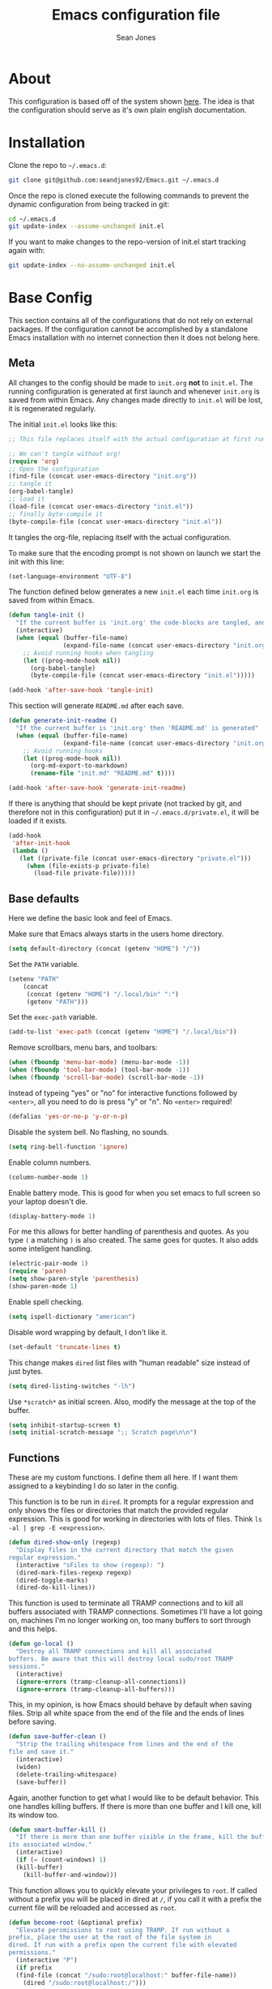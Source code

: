 #+TITLE: Emacs configuration file
#+AUTHOR: Sean Jones
#+OPTIONS: toc:2
#+BABEL: :cache yes
#+PROPERTY: header-args :tangle yes

* About

This configuration is based off of the system shown [[https://github.com/larstvei/dot-emacs][here]]. The idea is
that the configuration should serve as it's own plain english
documentation.

* Installation

Clone the repo to =~/.emacs.d=:
#+BEGIN_SRC sh :tangle no
  git clone git@github.com:seandjones92/Emacs.git ~/.emacs.d
#+END_SRC

Once the repo is cloned execute the following commands to prevent the
dynamic configuration from being tracked in git:
#+BEGIN_SRC sh :tangle no
  cd ~/.emacs.d
  git update-index --assume-unchanged init.el
#+END_SRC

If you want to make changes to the repo-version of init.el start tracking again with:
#+BEGIN_SRC sh :tangle no
  git update-index --no-assume-unchanged init.el
#+END_SRC

* Base Config
This section contains all of the configurations that do not rely on
external packages. If the configuration cannot be accomplished by a
standalone Emacs installation with no internet connection then it does
not belong here.

** Meta

All changes to the config should be made to =init.org= *not* to
=init.el=. The running configuration is generated at first launch and
whenever =init.org= is saved from within Emacs. Any changes made
directly to =init.el= will be lost, it is regenerated regularly.

The initial =init.el= looks like this:
#+BEGIN_SRC emacs-lisp :tangle no
  ;; This file replaces itself with the actual configuration at first run.

  ;; We can't tangle without org!
  (require 'org)
  ;; Open the configuration
  (find-file (concat user-emacs-directory "init.org"))
  ;; tangle it
  (org-babel-tangle)
  ;; load it
  (load-file (concat user-emacs-directory "init.el"))
  ;; finally byte-compile it
  (byte-compile-file (concat user-emacs-directory "init.el"))
#+END_SRC

It tangles the org-file, replacing itself with the actual configuration.

To make sure that the encoding prompt is not shown on launch we start
the init with this line:
#+BEGIN_SRC emacs-lisp
  (set-language-environment "UTF-8")
#+END_SRC

The function defined below generates a new =init.el= each time
=init.org= is saved from within Emacs.

#+BEGIN_SRC emacs-lisp
  (defun tangle-init ()
    "If the current buffer is 'init.org' the code-blocks are tangled, and the tangled file is compiled"
    (interactive)
    (when (equal (buffer-file-name)
                 (expand-file-name (concat user-emacs-directory "init.org")))
      ;; Avoid running hooks when tangling
      (let ((prog-mode-hook nil))
        (org-babel-tangle)
        (byte-compile-file (concat user-emacs-directory "init.el")))))

  (add-hook 'after-save-hook 'tangle-init)
#+END_SRC

This section will generate =README.md= after each save.
#+BEGIN_SRC emacs-lisp
  (defun generate-init-readme ()
    "If the current buffer is 'init.org' then 'README.md' is generated"
    (when (equal (buffer-file-name)
                 (expand-file-name (concat user-emacs-directory "init.org")))
      ;; Avoid running hooks
      (let ((prog-mode-hook nil))
        (org-md-export-to-markdown)
        (rename-file "init.md" "README.md" t))))

  (add-hook 'after-save-hook 'generate-init-readme)
#+END_SRC

If there is anything that should be kept private (not tracked by git,
and therefore not in this configuration) put it in
=~/.emacs.d/private.el=, it will be loaded if it exists.
#+BEGIN_SRC emacs-lisp
  (add-hook
   'after-init-hook
   (lambda ()
     (let ((private-file (concat user-emacs-directory "private.el")))
       (when (file-exists-p private-file)
         (load-file private-file)))))
#+END_SRC

** Base defaults
Here we define the basic look and feel of Emacs.

Make sure that Emacs always starts in the users home directory.
#+BEGIN_SRC emacs-lisp
  (setq default-directory (concat (getenv "HOME") "/"))
#+END_SRC

Set the =PATH= variable.
#+BEGIN_SRC emacs-lisp
  (setenv "PATH"
	  (concat
	   (concat (getenv "HOME") "/.local/bin" ":")
	   (getenv "PATH")))
#+END_SRC

Set the =exec-path= variable.
#+BEGIN_SRC emacs-lisp
  (add-to-list 'exec-path (concat (getenv "HOME") "/.local/bin"))
#+END_SRC

Remove scrollbars, menu bars, and toolbars:
#+BEGIN_SRC emacs-lisp
  (when (fboundp 'menu-bar-mode) (menu-bar-mode -1))
  (when (fboundp 'tool-bar-mode) (tool-bar-mode -1))
  (when (fboundp 'scroll-bar-mode) (scroll-bar-mode -1))
#+END_SRC

Instead of typeing "yes" or "no" for interactive functions followed by
=<enter>=, all you need to do is press "y" or "n". No =<enter>=
required!
#+BEGIN_SRC emacs-lisp
  (defalias 'yes-or-no-p 'y-or-n-p)
#+END_SRC

Disable the system bell. No flashing, no sounds.
#+BEGIN_SRC emacs-lisp
  (setq ring-bell-function 'ignore)
#+END_SRC

Enable column numbers.
#+BEGIN_SRC emacs-lisp
  (column-number-mode 1)
#+END_SRC

Enable battery mode. This is good for when you set emacs to full screen so your laptop doesn't die.
#+BEGIN_SRC emacs-lisp
  (display-battery-mode 1)
#+END_SRC

For me this allows for better handling of parenthesis and quotes. As
you type =(= a matching =)= is also created. The same goes for
quotes. It also adds some inteligent handling.
#+BEGIN_SRC emacs-lisp
  (electric-pair-mode 1)
  (require 'paren)
  (setq show-paren-style 'parenthesis)
  (show-paren-mode 1)
#+END_SRC

Enable spell checking.
#+BEGIN_SRC emacs-lisp
  (setq ispell-dictionary "american")
#+END_SRC

Disable word wrapping by default, I don't like it.
#+BEGIN_SRC emacs-lisp
  (set-default 'truncate-lines t)
#+END_SRC

This change makes =dired= list files with "human readable" size instead of just bytes.
#+BEGIN_SRC emacs-lisp
  (setq dired-listing-switches "-lh")
#+END_SRC

Use =*scratch*= as initial screen. Also, modify the message at the top
of the buffer.
#+BEGIN_SRC emacs-lisp
  (setq inhibit-startup-screen t)
  (setq initial-scratch-message ";; Scratch page\n\n")
#+END_SRC

** Functions
These are my custom functions. I define them all here. If I want them
assigned to a keybinding I do so later in the config.

This function is to be run in =dired=. It prompts for a regular
expression and only shows the files or directories that match the
provided regular expression. This is good for working in directories
with lots of files. Think =ls -al | grep -E <expression>=.
#+BEGIN_SRC emacs-lisp
  (defun dired-show-only (regexp)
    "Display files in the current directory that match the given
  regular expression."
    (interactive "sFiles to show (regexp): ")
    (dired-mark-files-regexp regexp)
    (dired-toggle-marks)
    (dired-do-kill-lines))
#+END_SRC

This function is used to terminate all TRAMP connections and to kill
all buffers associated with TRAMP connections. Sometimes I'll have a
lot going on, machines I'm no longer working on, too many buffers to
sort through and this helps.
#+BEGIN_SRC emacs-lisp
  (defun go-local ()
    "Destroy all TRAMP connections and kill all associated
  buffers. Be aware that this will destroy local sudo/root TRAMP
  sessions."
    (interactive)
    (ignore-errors (tramp-cleanup-all-connections))
    (ignore-errors (tramp-cleanup-all-buffers)))
#+END_SRC

This, in my opinion, is how Emacs should behave by default when saving
files. Strip all white space from the end of the file and the ends of
lines before saving.
#+BEGIN_SRC emacs-lisp
  (defun save-buffer-clean ()
    "Strip the trailing whitespace from lines and the end of the
  file and save it."
    (interactive)
    (widen)
    (delete-trailing-whitespace)
    (save-buffer))
#+END_SRC

Again, another function to get what I would like to be default
behavior. This one handles killing buffers. If there is more than one
buffer and I kill one, kill its window too.
#+BEGIN_SRC emacs-lisp
  (defun smart-buffer-kill ()
    "If there is more than one buffer visible in the frame, kill the buffer and
  its associated window."
    (interactive)
    (if (= (count-windows) 1)
	(kill-buffer)
      (kill-buffer-and-window)))
#+END_SRC

This function allows you to quickly elevate your privileges to
=root=. If called without a prefix you will be placed in dired at =/=,
if you call it with a prefix the current file will be reloaded and
accessed as =root=.
#+BEGIN_SRC emacs-lisp
  (defun become-root (&optional prefix)
    "Elevate persmissions to root using TRAMP. If run without a
  prefix, place the user at the root of the file system in
  dired. If run with a prefix open the current file with elevated
  permissions."
    (interactive "P")
    (if prefix
	(find-file (concat "/sudo:root@localhost:" buffer-file-name))
      (dired "/sudo:root@localhost:/")))
#+END_SRC

This is one I don't use very often but can be useful. Copy the SSH
public key to the clipboard.
#+BEGIN_SRC emacs-lisp
  (defun ssh-clip ()
    "Copy '~/.ssh/id_rsa.pub' to clipboard. This will first empty
  the kill-ring (clipboard)"
    (interactive)
    (if (= (count-windows) 1)
	(let ((origin (current-buffer)))
	  (setq kill-ring nil)
	  (find-file "~/.ssh/id_rsa.pub")
	  (mark-page)
	  (kill-ring-save (point-min) (point-max))
	  (kill-buffer)
	  (message "Public key copied to clipboard"))
      (let ((origin (current-buffer)))
	(setq kill-ring nil)
	(find-file-other-window "~/.ssh/id_rsa.pub")
	(mark-page)
	(kill-ring-save (point-min) (point-max))
	(kill-buffer)
	(switch-to-buffer-other-window origin)
	(message "Public key copied to clipboard"))))
#+END_SRC

This function will open an =eshell= buffer named after the current
directory
#+BEGIN_SRC emacs-lisp
  (defun eshell-here ()
    "Opens up a new shell in the directory associated with the
  current buffer's file. The eshell is renamed to match that
  directory to make multiple eshell windows easier."
    (interactive)
    (let* ((parent (if (buffer-file-name)
		       (file-name-directory (buffer-file-name))
		     default-directory))
	   (height (/ (window-total-height) 3))
	   (name   (car (last (split-string parent "/" t)))))
      (split-window-vertically (- height))
      (other-window 1)
      (eshell "new")
      (rename-buffer (concat "*eshell: " name "*"))))
#+END_SRC

This function will open =shell= using the full frame.
#+BEGIN_SRC emacs-lisp
  (defun full-frame-shell ()
    "Opens `shell' in a full frame."
    (interactive)
    (shell)
    (delete-other-windows))
#+END_SRC

This function will toggle both the vertical and horizontal scroll
bars. Sometimes it's useful when reviewing large log files and using a
mouse to scroll.
#+BEGIN_SRC emacs-lisp
  (defun toggle-bars (arg)
    "Toggle both horizontal and vertical scroll bars."
    (interactive "P")
    (if (null arg)
	(setq arg
	      (if (frame-parameter nil 'vertical-scroll-bars) -1 1))
      (setq arg (prefix-numeric-value arg)))
    (modify-frame-parameters
     (selected-frame)
     (list (cons 'vertical-scroll-bars
		 (if (> arg 0)
		     (or scroll-bar-mode default-frame-scroll-bars)))
	   (cons 'horizontal-scroll-bars
		 (when (> arg 0) 'bottom)))))
#+END_SRC

This function will update the config from my github repository.
#+BEGIN_SRC emacs-lisp
  (defun update-config ()
    "Pull the config from github, load and byte-compile it."
    (interactive)
    (async-shell-command "cd ~/.emacs.d && git pull")
    (find-file (concat user-emacs-directory "init.org"))
    (org-babel-tangle)
    (load-file (concat user-emacs-directory "init.el"))
    (byte-compile-file (concat user-emacs-directory "init.el")))
#+END_SRC

This function will use the gnome-screenshot tool to grab an area
screenshot, create a directory named after the current buffer, save
the screenshot inside that directory, and link to it in the current
buffer.
#+BEGIN_SRC emacs-lisp
  (defun my-org-screenshot ()
    "Take a screenshot into a time stamped unique-named file in a
  directory named after the org-buffer and insert a link to this
  file."
    (interactive)
    (if (file-directory-p (concat buffer-file-name ".d"))
	(message "Directory already exists")
      (make-directory (concat buffer-file-name ".d")))
    (setq filename ;; do this first, if exit code is non 0 then do not proceed
	  (concat
	   (make-temp-name
	    (concat (buffer-file-name)
		    ".d/"
		    (format-time-string "%Y%m%d_%H%M%S_")) ) ".png"))
    (setq relative-filename
	  (concat "./" (mapconcat 'identity
				  (nthcdr (- (length (split-string filename "/")) 2)
					  (split-string filename "/")) "/")))
    (call-process "gnome-screenshot" nil nil nil "--area" "-f" filename)
    (insert (concat "[[" relative-filename "]]"))
    (org-display-inline-images))
#+END_SRC

This function changes the options passed to =ls= that are used to generate the =dired= output.
#+BEGIN_SRC emacs-lisp
  (defcustom list-of-dired-switches
    '("-lh" "-lah")
    "List of ls switches for dired to cycle through.")

  (defun cycle-dired-switches ()
    "Cycle through the list `list-of-dired-switches' of swithes for ls"
    (interactive)
    (setq list-of-dired-switches
	  (append (cdr list-of-dired-switches)
		  (list (car list-of-dired-switches))))
    (dired-sort-other (car list-of-dired-switches)))
#+END_SRC

This configuration is to help handle progress bars in =eshell=. Shamelessly stolen from [[https://oremacs.com/2019/03/24/shell-apt/][here]].
#+BEGIN_SRC emacs-lisp
  (advice-add
   'ansi-color-apply-on-region
   :before 'ora-ansi-color-apply-on-region)

  (defun ora-ansi-color-apply-on-region (begin end)
    "Fix progress bars for e.g. apt(8).
  Display progress in the mode line instead."
    (let ((end-marker (copy-marker end))
	  mb)
      (save-excursion
	(goto-char (copy-marker begin))
	(while (re-search-forward "\0337" end-marker t)
	  (setq mb (match-beginning 0))
	  (when (re-search-forward "\0338" end-marker t)
	    (ora-apt-progress-message
	     (substring-no-properties
	      (delete-and-extract-region mb (point))
	      2 -2)))))))

  (defun ora-apt-progress-message (progress)
    (message
     (replace-regexp-in-string
      "%" "%%"
      (ansi-color-apply progress))))
#+END_SRC

This function will take you directly to the scratch page.
#+BEGIN_SRC emacs-lisp
  (defun go-to-scratch ()
    "Quickly go to scratch page."
    (interactive)
    (switch-to-buffer "*scratch*"))
#+END_SRC

** Org Mode

Here is my functional configuration of Org Mode.

Enable more babel languages.
#+BEGIN_SRC emacs-lisp
  (org-babel-do-load-languages
   'org-babel-load-languages
   '((js . t)
     (sql . t)
     (perl . t)
     (python . t)
     (shell . t)))
#+END_SRC

Turn font lock on for Org Mode. This makes sure everything looks nice
and pretty.
#+BEGIN_SRC emacs-lisp
  (add-hook 'org-mode-hook 'turn-on-font-lock)
#+END_SRC

** Mode hooks

This is where mode hooks are manipulated.

For =text-mode= I do want word wrapping enabled and =auto-fill-mode=
enabled. For me this makes sense when thinking about regular old
=*.txt= files.
#+BEGIN_SRC emacs-lisp
  (add-hook 'text-mode-hook 'toggle-truncate-lines)
#+END_SRC

I don't like =global-linum-mode= so I only turn it on for specific
modes.
#+BEGIN_SRC emacs-lisp
  (add-hook 'sh-mode-hook 'linum-mode)
  (add-hook 'python-mode-hook 'linum-mode)
#+END_SRC

** Keybindings

This is where I define my custom keybindings.
#+BEGIN_SRC emacs-lisp
  (global-set-key (kbd "C-x C-k") 'smart-buffer-kill)
  (global-set-key (kbd "C-c k") 'kill-this-buffer)
  (global-set-key (kbd "C-x C-s") 'save-buffer-clean)
  (global-set-key (kbd "C-+") 'calc)
  (global-set-key (kbd "C-c S") 'toggle-truncate-lines)
  (global-set-key (kbd "C-!") 'become-root)
  (global-set-key (kbd "C-~") 'eshell)
  (global-set-key (kbd "C-`") 'eshell-here)
  (global-set-key (kbd "C-c l") 'org-store-link)
  (global-set-key [f12] 'toggle-bars)
  (global-set-key [f5] 'update-config)
  (global-set-key [f1] 'go-to-scratch)
  (require 'dired)
  (define-key dired-mode-map [?%?h] 'dired-show-only)
  (define-key dired-mode-map [?%?G] 'find-grep-dired)
  (define-key dired-mode-map [?%?f] 'find-name-dired)
  (define-key dired-mode-map ")" 'cycle-dired-switches)
  (define-key org-mode-map (kbd "C-}") 'my-org-screenshot)
  (require 'flymake)
  (define-key flymake-mode-map [f6] 'flymake-show-diagnostics-buffer)
#+END_SRC

Enable keybindings that are disabled by default:
#+BEGIN_SRC emacs-lisp
  (put 'narrow-to-page 'disabled nil)
  (put 'narrow-to-region 'disabled nil)
  (put 'narrow-to-defun 'disabled nil)
#+END_SRC

* Packages
Configurations after this point rely on external packages. Anything
added from here on out should be designed to fail gracefully in case
the package is not available.

** Repositories
Here we initialize the Emacs package management system and configure
our package repositories.
#+BEGIN_SRC emacs-lisp
  (require 'package)
  (setq package-archives
	'(("gnu" . "https://elpa.gnu.org/packages/")
	  ("melpa stable" . "https://stable.melpa.org/packages/")
	  ("melpa" . "https://melpa.org/packages/"))
	package-archive-priorities
	'(("melpa stable" . 10)
	  ("melpa"        . 0)))
#+END_SRC

One the repositories are installed let's initialize package management
and get the latest package metadata from the repos.
#+BEGIN_SRC emacs-lisp
  (package-initialize)
  (unless package-archive-contents (package-refresh-contents))
#+END_SRC

** [[https://github.com/jwiegley/use-package][use-package]]
We need to configure =use-package= first since it will assist us in
configuring the remaining packages in the config.

First we need to ensure that =use-package= is installed.
#+BEGIN_SRC emacs-lisp
  (package-install 'use-package)
#+END_SRC

Once installed we can start up =use-package=.
#+BEGIN_SRC emacs-lisp
  (eval-when-compile
    (require 'use-package))
  (require'bind-key)
#+END_SRC

** [[https://github.com/Wilfred/ag.el][ag]]
Ag.el allows you to search using ag from inside Emacs. You can filter
by file type, edit results inline, or find files.
#+BEGIN_SRC emacs-lisp
  (use-package ag
    :ensure t)
#+END_SRC

** [[https://github.com/domtronn/all-the-icons.el][all-the-icons]]
A utility package to collect various Icon Fonts and propertize them
within Emacs.
#+BEGIN_SRC emacs-lisp
  (use-package all-the-icons
    :ensure t)
#+END_SRC

** [[https://github.com/auto-complete/auto-complete][auto-complete]]
Auto-Complete is an intelligent auto-completion extension for
Emacs. It extends the standard Emacs completion interface and provides
an environment that allows users to concentrate more on their own
work.
#+BEGIN_SRC emacs-lisp
  (use-package auto-complete
    :ensure t
    :config
    (ac-config-default)
    (setq-default ac-sources '(ac-source-filename
			       ac-source-functions
			       ac-source-yasnippet
			       ac-source-variables
			       ac-source-symbols
			       ac-source-features
			       ac-source-abbrev
			       ac-source-words-in-same-mode-buffers
			       ac-source-dictionary)))
#+END_SRC

** [[https://github.com/Silex/docker.el][docker]]
Supports docker containers, images, volumes, networks, docker-machine
and docker-compose.
#+BEGIN_SRC emacs-lisp
  (use-package docker
    :ensure t
    :bind ("C-c d" . docker))
#+END_SRC

** [[https://github.com/spotify/dockerfile-mode][dockerfile-mode]]
Adds syntax highlighting as well as the ability to build the image
directly (C-c C-b) from the buffer.
#+BEGIN_SRC emacs-lisp
  (use-package dockerfile-mode
    :ensure t
    :config
    (add-to-list 'auto-mode-alist '("Dockerfile\\'" . dockerfile-mode)))
#+END_SRC

** [[https://github.com/jorgenschaefer/elpy][elpy]]
Elpy is an Emacs package to bring powerful Python editing to Emacs. It
combines and configures a number of other packages, both written in
Emacs Lisp as well as Python. Elpy is fully documented at [[https://elpy.readthedocs.io/en/latest/index.html][Readthedocs]].
#+BEGIN_SRC emacs-lisp
  (use-package elpy
    :ensure t
    :bind (:map elpy-mode-map
		("C-." . elpy-goto-definition-other-window))
    :custom
    (elpy-rpc-python-command "python3")
    (python-shell-interpreter "python3")
    :config
    (elpy-enable)
    (global-company-mode)
    (yas-global-mode)
    (setenv "WORKON_HOME"
	    (concat (getenv "HOME") "/.local/share/virtualenvs")))

#+END_SRC

** [[https://github.com/purcell/flymake-python-pyflakes][flymake-python-pyflakes]]
An Emacs flymake handler for syntax-checking Python source code using
pyflakes or flake8.
#+BEGIN_SRC emacs-lisp
  (use-package flymake-python-pyflakes
    :ensure t
    :hook python-mode
    :custom
    (flymake-python-pyflakes-executable "flake8"))
#+END_SRC

** [[https://github.com/federicotdn/flymake-shellcheck][flymake-shellcheck]]
An Emacs (26+) Flymake handler for bash/sh scripts, using
ShellCheck. Installing Flymake is not necessary as it is included with
Emacs itself.
#+BEGIN_SRC emacs-lisp
  (use-package flymake-shellcheck
    :commands flymake-shellcheck-load
    :hook sh-mode)
#+END_SRC

** [[https://github.com/emacs-helm/helm][helm]]
Helm is an Emacs framework for incremental completions and narrowing
selections.
#+BEGIN_SRC emacs-lisp
  (use-package helm
    :ensure t
    :bind (("M-x" . helm-M-x)
	   ("C-x C-f" . helm-find-files)
	   ("C-x x" . helm-mini)
	   ("C-x C-b" . helm-buffers-list)
	   ("C-c h o" . helm-occur)
	   ("M-y" . helm-show-kill-ring))
    :custom
    (helm-M-x-fuzzy-match t)
    (helm-buffers-fuzzy-matching t)
    (helm-recentf-fuzzy-match t)
    (helm-semantic-fuzzy-match t)
    (helm-imenu-fuzzy-match t)
    (helm-apropos-fuzzy-match t)
    (helm-lisp-fuzzy-completion t)
    (helm-mode-fuzzy-match t)
    (helm-completion-in-region-fuzzy-match t)
    (helm-net-prefer-curl t)
    (helm-split-window-inside-p t)
    (helm-move-to-line-cycle-in-source t)
    (helm-ff-search-library-in-sexp t)
    (helm-scroll-amount 8)
    (helm-ff-file-name-history-recentf t)
    (helm-grep-default-command "ack-grep -Hn --no-group --no-color %e %p %f")
    (helm-grep-default-recurse-command "ack-grep -H --no-group --no-color %e %p %f")
    (helm-autoresize-mode 1)
    (helm-autoresize-max-height 65)
    :config
    (add-to-list 'helm-sources-using-default-as-input 'helm-source-man-pages))

  (use-package helm-files
    :bind (:map helm-find-files-map
		([tab] . helm-execute-persistent-action)))
#+END_SRC

** [[https://github.com/emacsorphanage/helm-ag][helm-ag]]
helm-ag.el provides interfaces of [[https://github.com/ggreer/the_silver_searcher][The Silver Searcher]] with helm.
#+BEGIN_SRC emacs-lisp
  (use-package helm-ag
    :ensure t)
#+END_SRC

** [[https://github.com/bbatsov/helm-projectile][helm-projectile]]
Helm UI for Projectile
#+BEGIN_SRC emacs-lisp
  (use-package helm-projectile
    :ensure t
    :bind (("C-c a" . helm-projectile-ag)
	   ("C-c p" . helm-projectile)))
#+END_SRC

** [[https://github.com/masasam/emacs-helm-tramp][helm-tramp]]
Tramp helm interface for ssh server and docker and vagrant.
#+BEGIN_SRC emacs-lisp
  (use-package helm-tramp
    :ensure t
    :bind ("C-c h h" . helm-tramp))
#+END_SRC

** [[https://github.com/magit/magit][magit]]
Magit is an interface to the version control system Git, implemented
as an Emacs package.
#+BEGIN_SRC emacs-lisp
  (use-package magit
    :ensure t
    :bind (("C-x g" . magit-status)
	   ("C-x M-g" . magit-dispatch-popup)))
#+END_SRC

** [[https://github.com/defunkt/markdown-mode][markdown-mode]]
markdown-mode is a major mode for editing Markdown-formatted text.
#+BEGIN_SRC emacs-lisp
  (use-package markdown-mode
    :ensure t)
#+END_SRC

** [[https://github.com/jaypei/emacs-neotree][neotree]]
A Emacs tree plugin like NerdTree for Vim.
#+BEGIN_SRC emacs-lisp
  (use-package neotree
    :ensure t
    :bind ([f8] . neotree-toggle)
    :custom
    (neo-autorefresh nil)
    (neo-theme 'icons)
    (projectile-switch-project-action 'neotree-projectile-action))
#+END_SRC

** [[https://github.com/pwalsh/pipenv.el][pipenv]]
A Pipenv porcelain inside Emacs.
#+BEGIN_SRC emacs-lisp
  (use-package pipenv
    :ensure t)
#+END_SRC

** [[https://github.com/bbatsov/projectile][projectile]]
Projectile is a project interaction library for Emacs. Its goal is to
provide a nice set of features operating on a project level without
introducing external dependencies (when feasible).
#+BEGIN_SRC emacs-lisp
  (use-package projectile
    :ensure t
    :config
    (projectile-discover-projects-in-directory default-directory))
#+END_SRC

** [[https://github.com/m00natic/vlfi][vlf]]
View Large Files in Emacs
#+BEGIN_SRC emacs-lisp
  (use-package vlf
    :ensure t)
#+END_SRC

** COMMENT OLD CONFIG
*** Packages
 This section goes over the configuration of package management. To
 start this off we need to define a few things. First we will configure
 the repositories we wish to use.
 #+BEGIN_SRC emacs-lisp
   (require 'package)
   (setq package-archives
	 '(("gnu" . "https://elpa.gnu.org/packages/")
	   ("melpa stable" . "https://stable.melpa.org/packages/")
	   ("melpa" . "https://melpa.org/packages/"))
	 package-archive-priorities
	 '(("melpa stable" . 10)
	   ("melpa"        . 0)))
 #+END_SRC

 Next we define a function to determine if we have access to the
 internet.
 #+BEGIN_SRC emacs-lisp
   (defun internet-up ()
     (call-process "ping" nil nil nil "-c" "1" "www.google.com"))
 #+END_SRC

 Next we define a list containing all of the packages that should be
 installed to take full advantage of this configuration. The [[https://github.com/ggreer/the_silver_searcher][Silver
 Searcher]] should be installed to use the =ag= and =helm-ag= packages.
 #+BEGIN_SRC emacs-lisp
   (setq my-packages '(ag
		       all-the-icons
		       auto-complete
		       decide
		       docker
		       docker-compose-mode
		       docker-tramp
		       dockerfile-mode
		       elpy
		       flymake-python-pyflakes
		       flymake-shellcheck
		       gist
		       helm
		       helm-ag
		       helm-projectile
		       helm-tramp
		       htmlize
		       magit
		       markdown-mode
		       neotree
		       nord-theme
		       paredit
		       pipenv
		       projectile
		       vlf))
 #+END_SRC

 The next function defined is to loop through the provided list of
 packages and to check if they are present. If not, the package is
 installed:
 #+BEGIN_SRC emacs-lisp
   (defun auto-package-mgmt ()
     "Install my packages"
     (interactive)
     (package-initialize)
     (package-refresh-contents)
     (dolist (package my-packages)
       (if (ignore-errors (require package))
           (message "%s is already installed..." package)
         (package-install package))))
 #+END_SRC

 To tie it all together we bring in the logic. If this is the first
 launch of Emacs and we have access to the internet, loop through the
 list of packages to ensure they are installed. If we do not have
 access to the internet, or if this is not Emacs first launch then
 nothing is done. Package dependent configuration is handled gracefully
 so if there is no internet there should be no issue.
 #+BEGIN_SRC emacs-lisp
   (if (file-directory-p (concat user-emacs-directory "elpa"))
       (package-initialize)
     (if (internet-up)
         (auto-package-mgmt)))
 #+END_SRC

*** COMMENT All the icons
 This package provides icons for neo-tree
 #+BEGIN_SRC emacs-lisp
   (require 'all-the-icons)
 #+END_SRC

*** Auto Complete
 Here is where auto complete is configured. The =ac-sources= variable
 needs to be set or the completion framework won't kick in.
 #+BEGIN_SRC emacs-lisp
   (defun my-autocomplete-setup ()
     (ac-config-default)
     (setq-default ac-sources '(ac-source-filename
				ac-source-functions
				ac-source-yasnippet
				ac-source-variables
				ac-source-symbols
				ac-source-features
				ac-source-abbrev
				ac-source-words-in-same-mode-buffers
				ac-source-dictionary)))

   (if (require 'auto-complete-config)
       (my-autocomplete-setup))
 #+END_SRC

*** Docker
 The default configuration for docker is fine for me. I just want to
 map the high level menu for easy access.
 #+BEGIN_SRC emacs-lisp
   (defun my-docker-setup ()
     (global-set-key (kbd "C-c d") 'docker))

   (if (require 'docker)
       (my-docker-setup))
 #+END_SRC

*** Elpy
 [[https://github.com/jorgenschaefer/elpy][Elpy]] provides some python IDE features.

 This ensures that Elpy can find virtual environments created by =pipenv=.
 #+BEGIN_SRC emacs-lisp
   (setenv "WORKON_HOME"
	   (concat (getenv "HOME") "/.local/share/virtualenvs"))
 #+END_SRC

 The section below ensures that it uses Python3 by default.
 #+BEGIN_SRC emacs-lisp
   (defun my-elpy-variables ()
     (setq elpy-rpc-python-command "python3")
     (setq python-shell-interpreter "python3"))
 #+END_SRC

 These things need to be enabled for elpy to work properly
 #+BEGIN_SRC emacs-lisp
   (defun my-elpy-prereqs ()
     (elpy-enable)
     (global-company-mode)
     (yas-global-mode))
 #+END_SRC

 Set custom elpy keybindings
 #+BEGIN_SRC emacs-lisp
   (defun my-elpy-keybindings ()
     (define-key-after elpy-mode-map (kbd "C-.") 'elpy-goto-definition-other-window))
 #+END_SRC

 Tie the two functions above together and enable the elpy config if the
 package is installed
 #+BEGIN_SRC emacs-lisp
   (defun my-elpy-setup ()
     (my-elpy-variables)
     (my-elpy-prereqs)
     (my-elpy-keybindings))

   (if (require 'elpy)
       (my-elpy-setup))
 #+END_SRC

 TODO: Find a better way to do this
 create pipenv environment in the current directory from emacs
 #+BEGIN_SRC emacs-lisp
   (defun pyvenv-create ()
     "Use pipenv to create a new virtual environment at the current
     directory"
     (interactive)
     (async-shell-command "pipenv install --dev flake8" "pyvenv-create-out"))
 #+END_SRC

*** Flymake Shellcheck
 This enables integration with [[https://www.shellcheck.net/][shellcheck]].
 #+BEGIN_SRC emacs-lisp
   (defun my-flymake-shellcheck-setup ()
     (add-hook 'sh-mode-hook 'flymake-mode)
     (add-hook 'sh-mode-hook 'flymake-shellcheck-load))

   (if (require 'flymake-shellcheck)
       (my-flymake-shellcheck-setup))
 #+END_SRC

*** Helm
 [[https://github.com/emacs-helm/helm][Helm]] is an Emacs framework for incremental completions and narrowing
 selections. It's a much better way to interact with Emacs. I've broken
 it out into smaller chunks so I can better explain what's going on.

 This section enables fuzzy finding in almost everything Helm
 does. This helps to really speed up interaction with emacs since you
 can just type a couple partially completed words to get full phrases
 instead of spelling everything out.
 #+BEGIN_SRC emacs-lisp
   (defun my-helm-fuzzy-settings ()
     (setq helm-M-x-fuzzy-match t
           helm-buffers-fuzzy-matching t
           helm-recentf-fuzzy-match t
           helm-semantic-fuzzy-match t
           helm-imenu-fuzzy-match t
           helm-apropos-fuzzy-match t
           helm-lisp-fuzzy-completion t
           helm-mode-fuzzy-match t
           helm-completion-in-region-fuzzy-match t))
 #+END_SRC

 This part is where keybindings relevant to Helm are defined. The one
 I've found to be most useful is =helm-mini= which is activated with
 =C-x x=. This will show you currently open buffers and recent files.
 #+BEGIN_SRC emacs-lisp
   (defun my-helm-keybindings ()
     (global-set-key (kbd "C-c h") 'helm-command-prefix)
     (global-unset-key (kbd "C-x c"))
     (global-set-key (kbd "M-x") 'helm-M-x)
     (global-set-key (kbd "M-y") 'helm-show-kill-ring)
     (global-set-key (kbd "C-x x") 'helm-mini)
     (global-set-key (kbd "C-x C-f") 'helm-find-files)
     (global-set-key (kbd "C-c h o") 'helm-occur)
     (global-set-key (kbd "C-x C-b") 'helm-buffers-list)
     (define-key helm-map (kbd "<tab>") 'helm-execute-persistent-action)
     (define-key helm-map (kbd "C-i") 'helm-execute-persistent-action)
     (define-key helm-map (kbd "C-z") 'helm-select-action))
 #+END_SRC

 This section has some more miscellaneous settings. In all honesty I
 need to research them a bit more to accuratly describe what each of
 these does.
 #+BEGIN_SRC emacs-lisp
   (defun my-helm-misc ()
     (add-to-list 'helm-sources-using-default-as-input 'helm-source-man-pages)

     (when (executable-find "curl")
       (setq helm-net-prefer-curl t))

     (when (executable-find "ack-grep")
       (setq helm-grep-default-command "ack-grep -Hn --no-group --no-color %e %p %f"
             helm-grep-default-recurse-command "ack-grep -H --no-group --no-color %e %p %f"))

     (setq helm-split-window-inside-p t
           helm-move-to-line-cycle-in-source t
           helm-ff-search-library-in-sexp t
           helm-scroll-amount 8
           helm-ff-file-name-history-recentf t))
 #+END_SRC

 This section tells the Helm interface that it should resize itself
 depending on how much content it has to display, but should take up no
 more than 65 percent of the Emacs interface.
 #+BEGIN_SRC emacs-lisp
   (defun my-helm-sizing ()
     (helm-autoresize-mode 1)
     (setq helm-autoresize-max-height 65))
 #+END_SRC

 Next we tie all of these pieces together in a setup function. It is
 important to have the =(require 'helm-config)= on top or else the
 configuration will fail.
 #+BEGIN_SRC emacs-lisp
   (defun my-helm-setup ()
     (require 'helm-config)
     (my-helm-fuzzy-settings)
     (my-helm-keybindings)
     (my-helm-misc)
     (my-helm-sizing)
     (helm-mode 1))
 #+END_SRC

 Finally we will check to see if Helm is available before applying any
 of these settings.
 #+BEGIN_SRC emacs-lisp
   (if (require 'helm)
       (my-helm-setup))
 #+END_SRC

*** Helm Tramp
 Helm TRAMP is used to quickly connect to machines in =~/.ssh/config=
 and Docker containers.

 #+BEGIN_SRC emacs-lisp
   (defun my-helm-tramp-setup ()
     (global-set-key (kbd "C-c h h") 'helm-tramp))
 #+END_SRC

 Enable the helm tramp config if it is installed
 #+BEGIN_SRC emacs-lisp
   (if (require 'helm-tramp)
       (my-helm-tramp-setup))
 #+END_SRC

*** Magit
 Magit is something that, in my opinion, should be shipped by default
 with Emacs. It's the most robust Git interface out there.
 #+BEGIN_SRC emacs-lisp
   (defun my-magit-setup ()
     (global-set-key (kbd "C-x g") 'magit-status)
     (global-set-key (kbd "C-x M-g") 'magit-dispatch-popup))

   (if (require 'magit)
       (my-magit-setup))
 #+END_SRC

*** Paredit
 This is for better handling of S-expressions in lisp languages.
 #+BEGIN_SRC emacs-lisp
   (defun my-paredit-setup ()
     (autoload 'enable-paredit-mode "paredit" "Turn on pseudo-structural editing of Lisp code." t)
     (add-hook 'emacs-lisp-mode-hook       #'enable-paredit-mode)
     (add-hook 'eval-expression-minibuffer-setup-hook #'enable-paredit-mode)
     (add-hook 'ielm-mode-hook             #'enable-paredit-mode)
     (add-hook 'lisp-mode-hook             #'enable-paredit-mode)
     (add-hook 'lisp-interaction-mode-hook #'enable-paredit-mode)
     (add-hook 'scheme-mode-hook           #'enable-paredit-mode)
     (add-hook 'eshell-mode-hook           #'enable-paredit-mode)
     (add-hook 'clojure-mode-hook          #'enable-paredit-mode)
     (add-hook 'cider-repl-mode            #'enable-paredit-mode))
 #+END_SRC

 If paredit is installed enable the config defined above
 #+BEGIN_SRC emacs-lisp
   (if (require 'paredit)
       (my-paredit-setup))
 #+END_SRC
*** Projectile
 Projectile makes emacs "project aware". This is good if you work on
 multiple code bases and want to navigate between them and within them
 efficiently.
 #+BEGIN_SRC emacs-lisp
   (defun my-projectile-keybindings ()
     (define-key projectile-mode-map (kbd "C-c a") 'helm-projectile-ag))

   (defun my-projectile-setup ()
     (projectile-mode)
     (projectile-discover-projects-in-directory default-directory)
     (add-hook 'projectile-mode-hook 'my-projectile-keybindings))

   (if (require 'projectile)
       (my-projectile-setup)
       (my-projectile-keybindings))
 #+END_SRC

*** Neotree
 Adds a file tree to the left hand side, like in most IDEs. This only
 works if you are in a project.
 #+BEGIN_SRC emacs-lisp
   (defun neotree-project-dir ()
     "Open NeoTree using the git root."
     (interactive)
     (let ((project-dir (projectile-project-root))
	   (file-name (buffer-file-name)))
       (neotree-toggle)
       (if project-dir
	   (if (neo-global--window-exists-p)
	       (progn
		 (neotree-dir project-dir)
		 (neotree-find file-name)))
	 (message "Could not find git project root."))))

   (defun my-neotree-setup ()
     (global-set-key [f8] 'neotree-project-dir)
     (setq neo-autorefresh nil)
     (setq neo-theme 'arrow)
     (setq projectile-switch-project-action 'neotree-projectile-action)
     (setq neo-window-width 30))

   (if (require 'neotree)
       (my-neotree-setup))
 #+END_SRC

*** Themeing

*** COMMENT Org Bullets
Adds GUI like bullet points to org mode
#+BEGIN_SRC emacs-lisp
    (if (require 'org-bullets)
	  (add-hook 'org-mode-hook
		    (lambda ()
		      (org-bullets-mode 1))))
#+END_SRC

*** [[https://www.nordtheme.com/][Nord theme]]
Here we do some themeing of emacs. None of this has any functional
impact, it just make the editor a little nicer to look at.
#+BEGIN_SRC emacs-lisp
  (defun my-nord-theme-setup ()
    (add-to-list 'custom-theme-load-path (expand-file-name "~/.emacs.d/themes/"))
    (load-theme 'nord t))

  (if (require 'nord-theme)
      (my-nord-theme-setup))
#+END_SRC

*** COMMENT Moe Theme
Here we do some themeing of emacs. None of this has any functional
impact, it just make the editor a little nicer to look at. We can see
that we have theming for the modeline, org mode bullets, and the
general theme of Emacs. I try to make this as robust as possible. If
one of these pieces is missing (for whatever reason) the rest of the
theme should still be put together.
#+BEGIN_SRC emacs-lisp
  (defun my-moetheme-setup ()
    (setq moe-theme-highlight-buffer-id t)
    (moe-dark))

  (if (require 'moe-theme)
	  (my-moetheme-setup))

  (if (require 'org-bullets)
	(add-hook 'org-mode-hook
		  (lambda ()
		    (org-bullets-mode 1))))
#+END_SRC

* Systemd unit file
Here is an example of a unit file for the emacs daemon. Place this in
=~/.config/systemd/user/emacs.service=.

#+BEGIN_SRC sh :tangle no
  [Unit]
  Description=Emacs: the extensible, self-documenting text editor

  [Service]
  Type=forking
  ExecStart=/usr/bin/emacs --daemon
  ExecStop=/usr/bin/emacsclient --eval "(kill-emacs)"
  Environment=SSH_AUTH_DOCK=%t/keyring/ssh
  Restart=always

  [Install]
  WantedBy=default.target
#+END_SRC

Once this is created run =systemctl enable --user emacs.service= to
enable the daemon, and =systemctl start --user emacs.service=

To launch a client map a keyboard shortcut to:
#+BEGIN_SRC sh :tangle no
  /usr/bin/emacsclient -c -e "(progn (raise-frame) (x-focus-frame (selected-frame)))"
#+END_SRC

* Nautilus Scripts
Nautilus allows users to create scripts that are included in the
right-click menu in the file browser. Place these in individual files
located in =$HOME/.local/share/nautilus/scripts/= and mark the as
executable.

#+BEGIN_SRC sh :tangle no
  #!/bin/bash

  emacsclient -c "$@"
#+END_SRC

* Licensing
© Copyright 2016 Sean Jones

This program is free software: you can redistribute it and/or modify
it under the terms of the GNU General Public License as published by
the Free Software Foundation, either version 3 of the License, or
(at your option) any later version.

This program is distributed in the hope that it will be useful,
but WITHOUT ANY WARRANTY; without even the implied warranty of
MERCHANTABILITY or FITNESS FOR A PARTICULAR PURPOSE.  See the
GNU General Public License for more details.

You should have received a copy of the GNU General Public License
along with this program.  If not, see <http://www.gnu.org/licenses/>.
